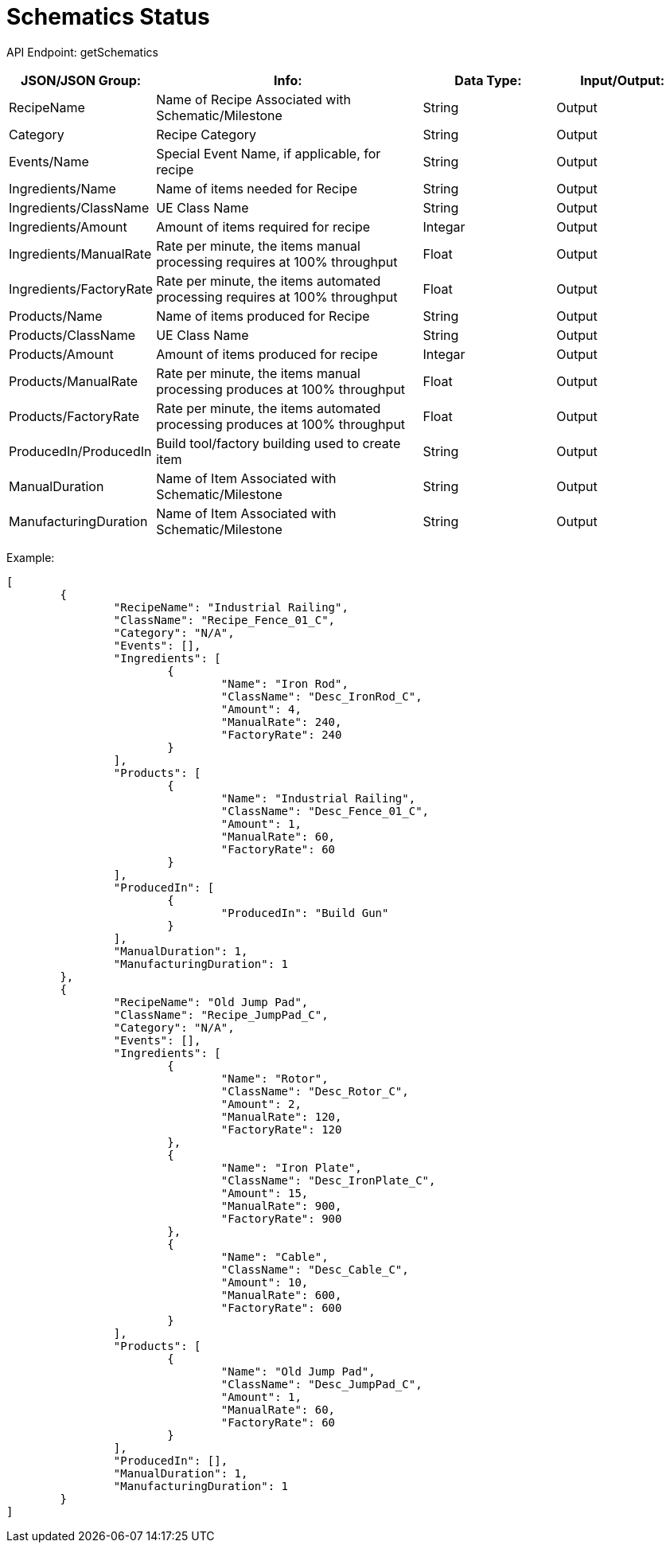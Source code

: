 = Schematics Status

:url-repo: https://www.github.com/porisius/FicsitRemoteMonitoring

API Endpoint: getSchematics +

[cols="1,2,1,1"]
|===
|JSON/JSON Group: |Info: |Data Type: |Input/Output:

|RecipeName
|Name of Recipe Associated with Schematic/Milestone
|String
|Output

|Category
|Recipe Category
|String
|Output

|Events/Name
|Special Event Name, if applicable, for recipe
|String
|Output

|Ingredients/Name
|Name of items needed for Recipe
|String
|Output

|Ingredients/ClassName
|UE Class Name
|String
|Output

|Ingredients/Amount
|Amount of items required for recipe
|Integar
|Output

|Ingredients/ManualRate
|Rate per minute, the items manual processing requires at 100% throughput
|Float
|Output

|Ingredients/FactoryRate
|Rate per minute, the items automated processing requires at 100% throughput
|Float
|Output

|Products/Name
|Name of items produced for Recipe
|String
|Output

|Products/ClassName
|UE Class Name
|String
|Output

|Products/Amount
|Amount of items produced for recipe
|Integar
|Output

|Products/ManualRate
|Rate per minute, the items manual processing produces at 100% throughput
|Float
|Output

|Products/FactoryRate
|Rate per minute, the items automated processing produces at 100% throughput
|Float
|Output

|ProducedIn/ProducedIn
|Build tool/factory building used to create item
|String
|Output

|ManualDuration
|Name of Item Associated with Schematic/Milestone
|String
|Output

|ManufacturingDuration
|Name of Item Associated with Schematic/Milestone
|String
|Output

|===

Example:
[source,json]
-----------------
[
	{
		"RecipeName": "Industrial Railing",
		"ClassName": "Recipe_Fence_01_C",
		"Category": "N/A",
		"Events": [],
		"Ingredients": [
			{
				"Name": "Iron Rod",
				"ClassName": "Desc_IronRod_C",
				"Amount": 4,
				"ManualRate": 240,
				"FactoryRate": 240
			}
		],
		"Products": [
			{
				"Name": "Industrial Railing",
				"ClassName": "Desc_Fence_01_C",
				"Amount": 1,
				"ManualRate": 60,
				"FactoryRate": 60
			}
		],
		"ProducedIn": [
			{
				"ProducedIn": "Build Gun"
			}
		],
		"ManualDuration": 1,
		"ManufacturingDuration": 1
	},
	{
		"RecipeName": "Old Jump Pad",
		"ClassName": "Recipe_JumpPad_C",
		"Category": "N/A",
		"Events": [],
		"Ingredients": [
			{
				"Name": "Rotor",
				"ClassName": "Desc_Rotor_C",
				"Amount": 2,
				"ManualRate": 120,
				"FactoryRate": 120
			},
			{
				"Name": "Iron Plate",
				"ClassName": "Desc_IronPlate_C",
				"Amount": 15,
				"ManualRate": 900,
				"FactoryRate": 900
			},
			{
				"Name": "Cable",
				"ClassName": "Desc_Cable_C",
				"Amount": 10,
				"ManualRate": 600,
				"FactoryRate": 600
			}
		],
		"Products": [
			{
				"Name": "Old Jump Pad",
				"ClassName": "Desc_JumpPad_C",
				"Amount": 1,
				"ManualRate": 60,
				"FactoryRate": 60
			}
		],
		"ProducedIn": [],
		"ManualDuration": 1,
		"ManufacturingDuration": 1
	}
]
-----------------